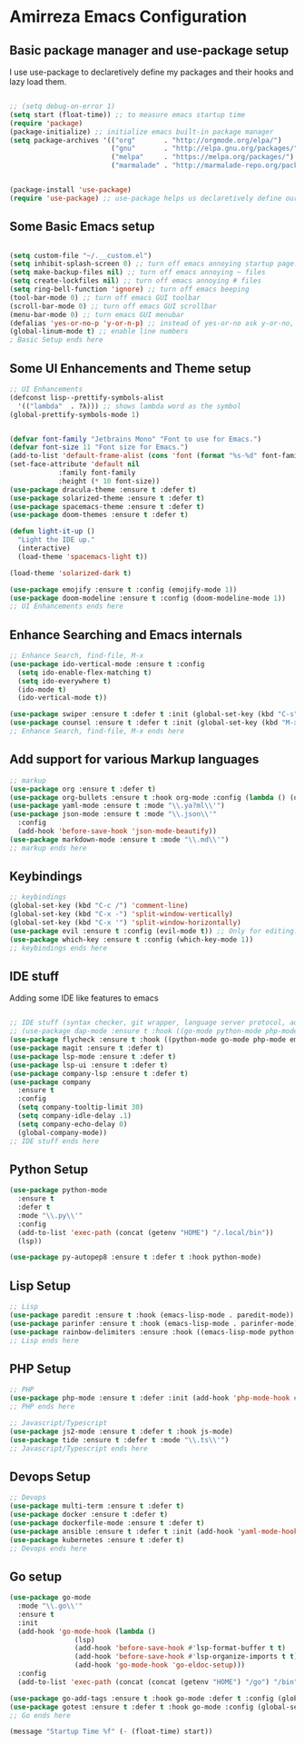 * Amirreza Emacs Configuration
** Basic package manager and use-package setup
I use use-package to declaretively define my packages and their hooks and lazy load them.
#+BEGIN_SRC emacs-lisp

;; (setq debug-on-error 1)
(setq start (float-time)) ;; to measure emacs startup time
(require 'package)
(package-initialize) ;; initialize emacs built-in package manager
(setq package-archives '(("org"       . "http://orgmode.org/elpa/")
                         ("gnu"       . "http://elpa.gnu.org/packages/")
                         ("melpa"     . "https://melpa.org/packages/")
                         ("marmalade" . "http://marmalade-repo.org/packages/")))


(package-install 'use-package)
(require 'use-package) ;; use-package helps us declaretively define our packages and lazy load them only when we need them.

#+END_SRC

** Some Basic Emacs setup
#+BEGIN_SRC emacs-lisp 

(setq custom-file "~/.__custom.el")
(setq inhibit-splash-screen 0) ;; turn off emacs annoying startup page.
(setq make-backup-files nil) ;; turn off emacs annoying ~ files
(setq create-lockfiles nil) ;; turn off emacs annoying # files
(setq ring-bell-function 'ignore) ;; turn off emacs beeping
(tool-bar-mode 0) ;; turn off emacs GUI toolbar
(scroll-bar-mode 0) ;; turn off emacs GUI scrollbar
(menu-bar-mode 0) ;; turn emacs GUI menubar
(defalias 'yes-or-no-p 'y-or-n-p) ;; instead of yes-or-no ask y-or-no, only for convinience
(global-linum-mode t) ;; enable line numbers
; Basic Setup ends here
#+END_SRC

** Some UI Enhancements and Theme setup
#+BEGIN_SRC emacs-lisp
;; UI Enhancements
(defconst lisp--prettify-symbols-alist
  '(("lambda"  . ?λ))) ;; shows lambda word as the symbol
(global-prettify-symbols-mode 1)


(defvar font-family "Jetbrains Mono" "Font to use for Emacs.")
(defvar font-size 11 "Font size for Emacs.")
(add-to-list 'default-frame-alist (cons 'font (format "%s-%d" font-family font-size)))
(set-face-attribute 'default nil
		    :family font-family
		    :height (* 10 font-size))
(use-package dracula-theme :ensure t :defer t)
(use-package solarized-theme :ensure t :defer t)
(use-package spacemacs-theme :ensure t :defer t)
(use-package doom-themes :ensure t :defer t)

(defun light-it-up ()
  "Light the IDE up."
  (interactive)
  (load-theme 'spacemacs-light t))

(load-theme 'solarized-dark t)

(use-package emojify :ensure t :config (emojify-mode 1))
(use-package doom-modeline :ensure t :config (doom-modeline-mode 1))
;; UI Enhancements ends here
#+END_SRC
** Enhance Searching and Emacs internals
#+BEGIN_SRC emacs-lisp
;; Enhance Search, find-file, M-x
(use-package ido-vertical-mode :ensure t :config
  (setq ido-enable-flex-matching t)
  (setq ido-everywhere t)
  (ido-mode t)
  (ido-vertical-mode t))

(use-package swiper :ensure t :defer t :init (global-set-key (kbd "C-s") 'swiper) :commands swiper)
(use-package counsel :ensure t :defer t :init (global-set-key (kbd "M-x") 'counsel-M-x) :commands counsel-M-x)
;; Enhance Search, find-file, M-x ends here
#+END_SRC
** Add support for various Markup languages
#+BEGIN_SRC emacs-lisp
;; markup
(use-package org :ensure t :defer t)
(use-package org-bullets :ensure t :hook org-mode :config (lambda () (org-bullets-mode 1)))
(use-package yaml-mode :ensure t :mode "\\.ya?ml\\'")
(use-package json-mode :ensure t :mode "\\.json\\'"
  :config
  (add-hook 'before-save-hook 'json-mode-beautify))
(use-package markdown-mode :ensure t :mode "\\.md\\'")
;; markup ends here
#+END_SRC

** Keybindings
#+BEGIN_SRC emacs-lisp
;; keybindings
(global-set-key (kbd "C-c /") 'comment-line)
(global-set-key (kbd "C-x -") 'split-window-vertically)
(global-set-key (kbd "C-x '") 'split-window-horizontally)
(use-package evil :ensure t :config (evil-mode t)) ;; Only for editing.
(use-package which-key :ensure t :config (which-key-mode 1))
;; keybindings ends here

#+END_SRC

** IDE stuff
Adding some IDE like features to emacs
#+BEGIN_SRC emacs-lisp

;; IDE stuff (syntax checker, git wrapper, language server protocol, autocomplete framework)
;; (use-package dap-mode :ensure t :hook ((go-mode python-mode php-mode) . dap-mode))
(use-package flycheck :ensure t :hook ((python-mode go-mode php-mode emacs-lisp-mode) . flycheck-mode))
(use-package magit :ensure t :defer t)
(use-package lsp-mode :ensure t :defer t)
(use-package lsp-ui :ensure t :defer t)
(use-package company-lsp :ensure t :defer t)
(use-package company
  :ensure t
  :config
  (setq company-tooltip-limit 30)
  (setq company-idle-delay .1)
  (setq company-echo-delay 0)
  (global-company-mode))
;; IDE stuff ends here
#+END_SRC
** Python Setup
#+BEGIN_SRC emacs-lisp
(use-package python-mode
  :ensure t
  :defer t
  :mode "\\.py\\'"
  :config
  (add-to-list 'exec-path (concat (getenv "HOME") "/.local/bin"))
  (lsp))

(use-package py-autopep8 :ensure t :defer t :hook python-mode)
#+END_SRC
** Lisp Setup
#+BEGIN_SRC emacs-lisp
;; Lisp
(use-package paredit :ensure t :hook (emacs-lisp-mode . paredit-mode))
(use-package parinfer :ensure t :hook (emacs-lisp-mode . parinfer-mode))
(use-package rainbow-delimiters :ensure :hook ((emacs-lisp-mode python-mode go-mode php-mode) . rainbow-delimiters-mode))
;; Lisp ends here
#+END_SRC

** PHP Setup
#+BEGIN_SRC emacs-lisp
;; PHP
(use-package php-mode :ensure t :defer :init (add-hook 'php-mode-hook #'lsp))
;; PHP ends here
#+END_SRC
#+BEGIN_SRC emacs-lisp
;; Javascript/Typescript
(use-package js2-mode :ensure t :defer t :hook js-mode)
(use-package tide :ensure t :defer t :mode "\\.ts\\'")
;; Javascript/Typescript ends here
#+END_SRC

** Devops Setup
#+BEGIN_SRC emacs-lisp
;; Devops
(use-package multi-term :ensure t :defer t)
(use-package docker :ensure t :defer t)
(use-package dockerfile-mode :ensure t :defer t)
(use-package ansible :ensure t :defer t :init (add-hook 'yaml-mode-hook (lambda () (ansible))))
(use-package kubernetes :ensure t :defer t)
;; Devops ends here
#+END_SRC

** Go setup
#+BEGIN_SRC emacs-lisp
(use-package go-mode
  :mode "\\.go\\'"
  :ensure t
  :init
  (add-hook 'go-mode-hook (lambda ()
			    (lsp)
			    (add-hook 'before-save-hook #'lsp-format-buffer t t)
			    (add-hook 'before-save-hook #'lsp-organize-imports t t)
			    (add-hook 'go-mode-hook 'go-eldoc-setup)))
  :config
  (add-to-list 'exec-path (concat (concat (getenv "HOME") "/go") "/bin")))

(use-package go-add-tags :ensure t :hook go-mode :defer t :config (global-set-key "C-c C-s" 'go-add-tags))
(use-package gotest :ensure t :defer t :hook go-mode :config (global-set-key (kbd "C-c C-t C-t") 'go-test-current-test) (global-set-key (kbd "C-c C-t C-f") 'go-test-current-file))
;; Go ends here
#+END_SRC


#+BEGIN_SRC emacs-lisp
(message "Startup Time %f" (- (float-time) start))
#+END_SRC
